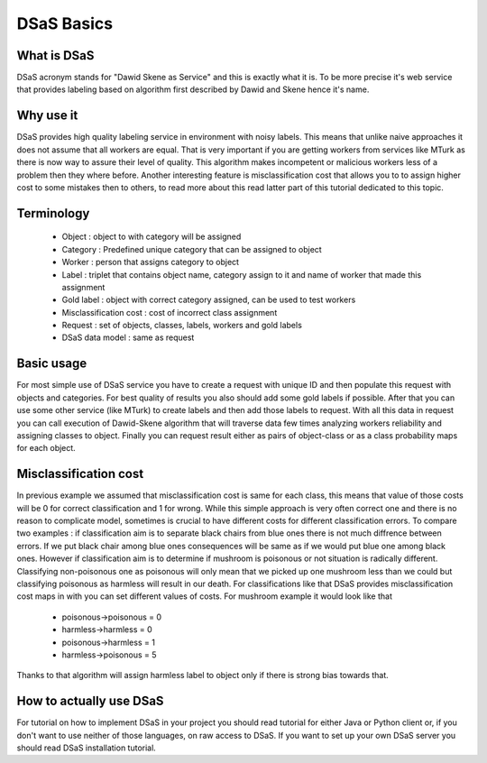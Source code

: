 ===========
DSaS Basics
===========

What is DSaS
------------
DSaS acronym stands for "Dawid Skene as Service" and this is exactly what it is.
To be more precise it's web service that provides labeling based on algorithm first
described by Dawid and Skene hence it's name.

Why use it
----------
DSaS provides high quality labeling service in environment with noisy 
labels. This means that unlike naive approaches it does not assume that
all workers are equal. That is very important if you are getting workers
from services like MTurk as there is now way to assure their level of quality.
This algorithm makes incompetent or malicious workers less of a problem then 
they where before. Another interesting feature is misclassification cost
that allows you to to assign higher cost to some mistakes then to others,
to read more about this read latter part of this tutorial dedicated to 
this topic.

Terminology
-----------

 - Object : object to with category will be assigned
 - Category : Predefined unique category that can be assigned to object
 - Worker : person that assigns category to object
 - Label : triplet that contains object name, category assign to it and name of worker that made this assignment
 - Gold label : object with correct category assigned, can be used to test workers
 - Misclassification cost : cost of incorrect class assignment  
 - Request : set of objects, classes, labels, workers and gold labels
 - DSaS data model : same as request


Basic usage
-----------
For most simple use of DSaS service you have to create a request with unique ID and then
populate this request with objects and categories. For best quality of results
you also should add some gold labels if possible. After that you can use some other service (like MTurk)
to create labels and then add those labels to request. With all this data in request you can call 
execution of Dawid-Skene algorithm that will traverse data few times analyzing workers reliability
and assigning classes to object. Finally you can request result either as pairs of object-class or
as a class probability maps for each object. 


Misclassification cost
----------------------
In previous example we assumed that misclassification cost is same for each class, this means
that value of those costs will be 0 for correct classification and 1 for wrong. While this
simple approach is very often correct one and there is no reason to complicate model, sometimes
is crucial to have different costs for different classification errors. To compare two examples :
if classification aim is to separate black chairs from blue ones there is not much diffrence between
errors. If we put black chair among blue ones consequences will be same as if we would put blue one among
black ones. However if classification aim is to determine if mushroom is poisonous or not situation is
radically different. Classifying non-poisonous one as poisonous will only mean that we picked up one mushroom less
than we could but classifying poisonous as harmless will result in our death. For classifications like that 
DSaS provides misclassification cost maps in with you can set different values of costs.
For mushroom example it would look like that 

 - poisonous->poisonous = 0
 - harmless->harmless = 0
 - poisonous->harmless = 1
 - harmless->poisonous = 5

Thanks to that algorithm will assign harmless label to object only if there is strong bias towards that.

How to actually use DSaS
------------------------
For tutorial on how to implement DSaS in your project you should 
read tutorial for either Java or Python client or, if you don't want
to use neither of those languages, on raw access to DSaS.
If you want to set up your own DSaS server you should read DSaS installation tutorial.  
